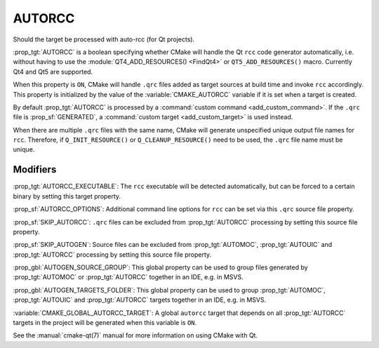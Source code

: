 AUTORCC
-------

Should the target be processed with auto-rcc (for Qt projects).

:prop_tgt:`AUTORCC` is a boolean specifying whether CMake will handle
the Qt ``rcc`` code generator automatically, i.e. without having to use
the :module:`QT4_ADD_RESOURCES() <FindQt4>` or ``QT5_ADD_RESOURCES()``
macro.  Currently Qt4 and Qt5 are supported.

When this property is ``ON``, CMake will handle ``.qrc`` files added
as target sources at build time and invoke ``rcc`` accordingly.
This property is initialized by the value of the :variable:`CMAKE_AUTORCC`
variable if it is set when a target is created.

By default :prop_tgt:`AUTORCC` is processed by a
:command:`custom command <add_custom_command>`.
If the ``.qrc`` file is :prop_sf:`GENERATED`, a
:command:`custom target <add_custom_target>` is used instead.

When there are multiple ``.qrc`` files with the same name, CMake will
generate unspecified unique output file names for ``rcc``.  Therefore, if
``Q_INIT_RESOURCE()`` or ``Q_CLEANUP_RESOURCE()`` need to be used, the
``.qrc`` file name must be unique.


Modifiers
^^^^^^^^^

:prop_tgt:`AUTORCC_EXECUTABLE`:
The ``rcc`` executable will be detected automatically, but can be forced to
a certain binary by setting this target property.

:prop_sf:`AUTORCC_OPTIONS`:
Additional command line options for ``rcc`` can be set via this ``.qrc``
source file property.

:prop_sf:`SKIP_AUTORCC`:
``.qrc`` files can be excluded from :prop_tgt:`AUTORCC` processing by
setting this source file property.

:prop_sf:`SKIP_AUTOGEN`:
Source files can be excluded from :prop_tgt:`AUTOMOC`,
:prop_tgt:`AUTOUIC` and :prop_tgt:`AUTORCC` processing by
setting this source file property.

:prop_gbl:`AUTOGEN_SOURCE_GROUP`:
This global property can be used to group files generated by
:prop_tgt:`AUTOMOC` or :prop_tgt:`AUTORCC` together in an IDE, e.g.  in MSVS.

:prop_gbl:`AUTOGEN_TARGETS_FOLDER`:
This global property can be used to group :prop_tgt:`AUTOMOC`,
:prop_tgt:`AUTOUIC` and :prop_tgt:`AUTORCC` targets together in an IDE,
e.g.  in MSVS.

:variable:`CMAKE_GLOBAL_AUTORCC_TARGET`:
A global ``autorcc`` target that depends on all :prop_tgt:`AUTORCC` targets
in the project will be generated when this variable is ``ON``.

See the :manual:`cmake-qt(7)` manual for more information on using CMake
with Qt.
